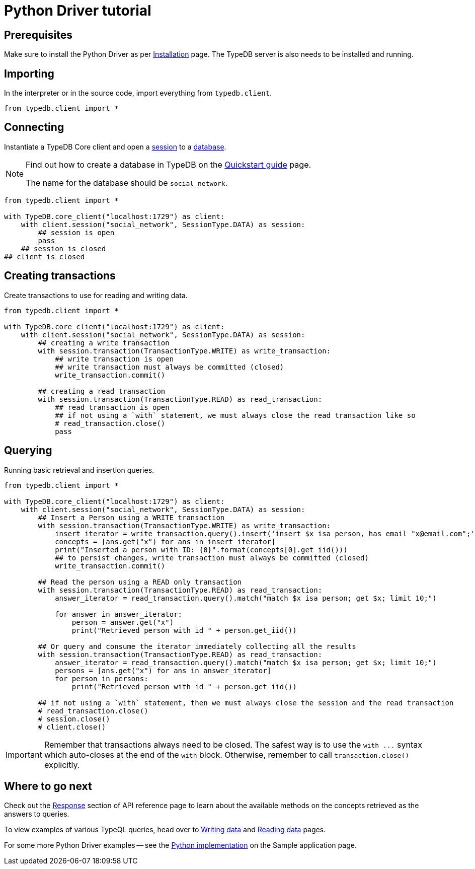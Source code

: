 = Python Driver tutorial
:Summary: Tutorial for TypeDB Python Driver.
:keywords: typedb, client, python
:longTailKeywords: typedb python client, typedb client python, client python, python client
:pageTitle: Python Driver tutorial

== Prerequisites

Make sure to install the Python Driver as per xref:python/python-install.adoc[Installation] page.
The TypeDB server is also needs to be installed and running.

== Importing

In the interpreter or in the source code, import everything from `typedb.client`.

// test-example social_network_python_client_a.py

[,python]
----
from typedb.client import *
----

== Connecting

Instantiate a TypeDB Core client and open a xref:typedb::development/connect.adoc#_sessions[session] to a
xref:typedb::development/connect.adoc#_databases[database].

[NOTE]
====
Find out how to create a database in TypeDB on the
xref:typedb:ROOT:quickstart.adoc#_create_a_database[Quickstart guide] page.

The name for the database should be `social_network`.
====

[,python]
----
from typedb.client import *

with TypeDB.core_client("localhost:1729") as client:
    with client.session("social_network", SessionType.DATA) as session:
        ## session is open
        pass
    ## session is closed
## client is closed
----

== Creating transactions

Create transactions to use for reading and writing data.

// test-example social_network_python_client_c.py

[,python]
----
from typedb.client import *

with TypeDB.core_client("localhost:1729") as client:
    with client.session("social_network", SessionType.DATA) as session:
        ## creating a write transaction
        with session.transaction(TransactionType.WRITE) as write_transaction:
            ## write transaction is open
            ## write transaction must always be committed (closed)
            write_transaction.commit()

        ## creating a read transaction
        with session.transaction(TransactionType.READ) as read_transaction:
            ## read transaction is open
            ## if not using a `with` statement, we must always close the read transaction like so
            # read_transaction.close()
            pass
----

== Querying

Running basic retrieval and insertion queries.

// test-example social_network_python_client_d.py

[,python]
----
from typedb.client import *

with TypeDB.core_client("localhost:1729") as client:
    with client.session("social_network", SessionType.DATA) as session:
        ## Insert a Person using a WRITE transaction
        with session.transaction(TransactionType.WRITE) as write_transaction:
            insert_iterator = write_transaction.query().insert('insert $x isa person, has email "x@email.com";')
            concepts = [ans.get("x") for ans in insert_iterator]
            print("Inserted a person with ID: {0}".format(concepts[0].get_iid()))
            ## to persist changes, write transaction must always be committed (closed)
            write_transaction.commit()

        ## Read the person using a READ only transaction
        with session.transaction(TransactionType.READ) as read_transaction:
            answer_iterator = read_transaction.query().match("match $x isa person; get $x; limit 10;")

            for answer in answer_iterator:
                person = answer.get("x")
                print("Retrieved person with id " + person.get_iid())

        ## Or query and consume the iterator immediately collecting all the results
        with session.transaction(TransactionType.READ) as read_transaction:
            answer_iterator = read_transaction.query().match("match $x isa person; get $x; limit 10;")
            persons = [ans.get("x") for ans in answer_iterator]
            for person in persons:
                print("Retrieved person with id " + person.get_iid())

        ## if not using a `with` statement, then we must always close the session and the read transaction
        # read_transaction.close()
        # session.close()
        # client.close()
----

[IMPORTANT]
====
Remember that transactions always need to be closed. The safest way is to use the `with \...` syntax which auto-closes
at the end of the `with` block. Otherwise, remember to call `transaction.close()` explicitly.
====

== Where to go next

Check out the xref:python/python-api-ref.adoc#_response_section[Response] section of API reference page to learn
about the available methods on the concepts retrieved as the answers to queries.

To view examples of various TypeQL queries, head over to
xref:typedb::development/write.adoc[Writing data] and
xref:typedb::development/read.adoc[Reading data] pages.

For some more Python Driver examples -- see the
xref:typedb:ROOT:tutorials/sample-app.adoc#_python_implementation[Python implementation] on the Sample application
page.
